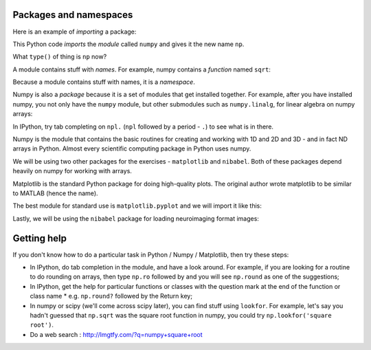 ***********************
Packages and namespaces
***********************

Here is an example of *importing* a package:

.. nbplot::

    >>> import numpy as np

This Python code *imports* the *module* called ``numpy`` and gives it the new
name ``np``.

What ``type()`` of thing is ``np`` now?

.. nbplot::

    >>> type(np)
    <class 'module'>

A module contains stuff with *names*. For example, numpy contains a *function*
named ``sqrt``:

.. nbplot::

    >>> np.sqrt
    <ufunc 'sqrt'>

Because a module contains stuff with names, it is a *namespace*.

Numpy is also a *package* because it is a set of modules that get installed
together. For example, after you have installed numpy, you not only have the
``numpy`` module, but other submodules such as ``numpy.linalg``, for linear
algebra on numpy arrays:

.. nbplot::

    >>> import numpy.linalg as npl
    >>> type(npl)
    <class 'module'>

In IPython, try tab completing on ``npl.`` (``npl`` followed by a period -
``.``) to see what is in there.

Numpy is the module that contains the basic routines for creating and working
with 1D and 2D and 3D - and in fact ND arrays in Python. Almost every
scientific computing package in Python uses numpy.

We will be using two other packages for the exercises - ``matplotlib`` and
``nibabel``. Both of these packages depend heavily on numpy for working with
arrays.

Matplotlib is the standard Python package for doing high-quality plots.  The
original author wrote matplotlib to be similar to MATLAB (hence the name).

The best module for standard use is ``matplotlib.pyplot`` and we will import
it like this:

.. nbplot::

    >>> import matplotlib.pyplot as plt
    >>> type(plt)
    <class 'module'>

Lastly, we will be using the ``nibabel`` package for loading neuroimaging
format images:

.. nbplot::

    >>> import nibabel as nib

************
Getting help
************

If you don't know how to do a particular task in Python / Numpy /
Matplotlib, then try these steps:

* In IPython, do tab completion in the module, and have a look around.  For
  example, if you are looking for a routine to do rounding on arrays, then
  type ``np.ro`` followed by and you will see ``np.round`` as one of the
  suggestions;
* In IPython, get the help for particular functions or classes with the
  question mark at the end of the function or class name * e.g.  ``np.round?``
  followed by the Return key;
* In numpy or scipy (we'll come across scipy later), you can find stuff using
  ``lookfor``. For example, let's say you hadn't guessed that ``np.sqrt`` was
  the square root function in numpy, you could try ``np.lookfor('square
  root')``.
* Do a web search : http://lmgtfy.com/?q=numpy+square+root
